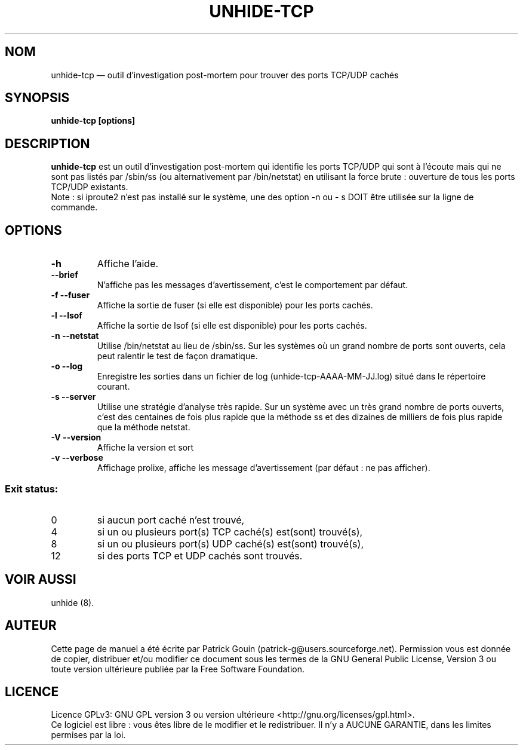 .TH "UNHIDE-TCP" "8" "Août 2012" "Commandes d'administration"
.SH "NOM"
unhide-tcp \(em outil d'investigation post-mortem pour trouver des ports TCP/UDP cachés
.SH "SYNOPSIS"
.PP
\fBunhide-tcp [options]\fR
.SH "DESCRIPTION"
.PP
\fBunhide-tcp\fR est un outil d'investigation post-mortem qui identifie les ports
TCP/UDP qui sont à l'écoute mais qui ne sont pas listés par /sbin/ss (ou 
alternativement par /bin/netstat) en utilisant la force brute : ouverture de 
tous les ports TCP/UDP existants.
.br
Note : si iproute2 n'est pas installé sur le système, une des option -n ou - s
DOIT être utilisée sur la ligne de commande.
.PP
.SH "OPTIONS"
.TP
\fB\-h\fR
Affiche l'aide.
.TP
\fB\--brief\fR
N'affiche pas les messages d'avertissement, c'est le comportement par défaut.
.TP
\fB\-f --fuser\fR
Affiche la sortie de fuser (si elle est disponible) pour les ports cachés.
.TP
\fB\-l --lsof\fR
Affiche la sortie de lsof (si elle est disponible) pour les ports cachés.
.TP
\fB\-n --netstat\fR
Utilise /bin/netstat au lieu de /sbin/ss. Sur les systèmes où un grand nombre de ports sont ouverts,
cela peut ralentir le test de façon dramatique.
.TP
\fB\-o --log\fR
Enregistre les sorties dans un fichier de log (unhide-tcp-AAAA-MM-JJ.log) situé dans le répertoire courant.
.TP
\fB\-s --server\fR
Utilise une stratégie d'analyse très rapide. Sur un système avec un très grand nombre de ports ouverts,
c'est des centaines de fois plus rapide que la méthode ss et des dizaines de milliers de fois plus rapide que
la méthode netstat.
.TP
\fB\-V --version\fR
Affiche la version et sort
.TP
\fB\-v --verbose\fR
Affichage prolixe, affiche les message d'avertissement (par défaut : ne pas afficher).
.PP
.SS "Exit status:"
.TP
0
si aucun port caché n'est trouvé,
.TP
4
si un ou plusieurs port(s) TCP caché(s) est(sont) trouvé(s),
.TP
8
si un ou plusieurs port(s) UDP caché(s) est(sont) trouvé(s),
.TP
12
si des ports TCP et UDP cachés sont trouvés.
.PP
.SH "VOIR AUSSI"
.PP
unhide (8).
.SH "AUTEUR"
.PP
Cette page de manuel a été écrite par Patrick Gouin (patrick-g@users.sourceforge.net).
Permission vous est donnée de copier, distribuer et/ou modifier ce document sous
les termes de la GNU General Public License, Version 3 ou toute
version ultérieure publiée par la Free Software Foundation.
.SH LICENCE
Licence GPLv3: GNU GPL version 3 ou version ultérieure <http://gnu.org/licenses/gpl.html>.
.br
Ce logiciel est libre : vous êtes libre de le modifier et le redistribuer.
Il n'y a AUCUNE GARANTIE, dans les limites permises par la loi.

